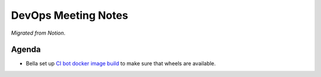 DevOps Meeting Notes
====================

*Migrated from Notion*.

Agenda
------

-  Bella set up `CI bot docker image
   build <https://github.com/python-discord/bot/pull/2603>`__ to make
   sure that wheels are available.

.. raw:: html

   <!-- vim: set textwidth=80 sw=2 ts=2: -->
